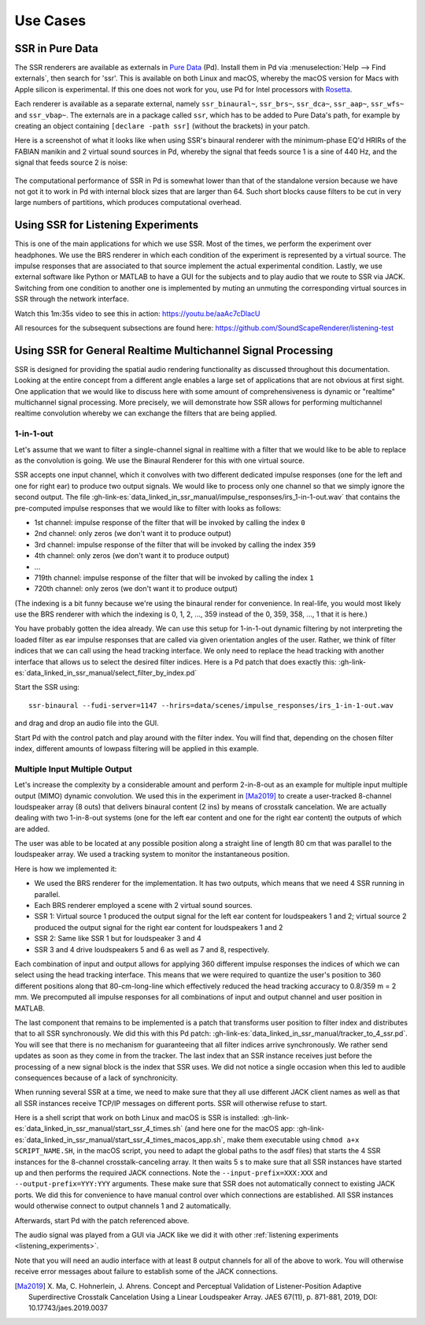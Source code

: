 .. ****************************************************************************
 * Copyright © 2012-2014 Institut für Nachrichtentechnik, Universität Rostock *
 * Copyright © 2006-2014 Quality & Usability Lab,                             *
 *                       Telekom Innovation Laboratories, TU Berlin           *
 *                                                                            *
 * This file is part of the SoundScape Renderer (SSR).                        *
 *                                                                            *
 * The SSR is free software:  you can redistribute it and/or modify it  under *
 * the terms of the  GNU  General  Public  License  as published by the  Free *
 * Software Foundation, either version 3 of the License,  or (at your option) *
 * any later version.                                                         *
 *                                                                            *
 * The SSR is distributed in the hope that it will be useful, but WITHOUT ANY *
 * WARRANTY;  without even the implied warranty of MERCHANTABILITY or FITNESS *
 * FOR A PARTICULAR PURPOSE.                                                  *
 * See the GNU General Public License for more details.                       *
 *                                                                            *
 * You should  have received a copy  of the GNU General Public License  along *
 * with this program.  If not, see <http://www.gnu.org/licenses/>.            *
 *                                                                            *
 * The SSR is a tool  for  real-time  spatial audio reproduction  providing a *
 * variety of rendering algorithms.                                           *
 *                                                                            *
 * http://spatialaudio.net/ssr                           ssr@spatialaudio.net *
 ******************************************************************************

Use Cases
---------

.. _ssr_in_pure_data:

SSR in Pure Data
^^^^^^^^^^^^^^^^

The SSR renderers are available as externals in `Pure Data <https://puredata
.info/>`_ (Pd). Install them in Pd via
:menuselection:`Help --> Find externals`,
then search for
'ssr'. This is available on both Linux and macOS, whereby the macOS version
for Macs with Apple silicon is experimental. If this one does not work for you,
use Pd for Intel processors with
`Rosetta <https://en.wikipedia.org/wiki/Rosetta_(software)>`_.

Each renderer is available as a separate external, namely
``ssr_binaural~``, ``ssr_brs~``, ``ssr_dca~``,
``ssr_aap~``, ``ssr_wfs~`` and ``ssr_vbap~``.
The externals are in a package called ``ssr``,
which has to be added to Pure Data's path,
for example by creating an object containing ``[declare -path ssr]``
(without the brackets) in your patch.

Here is a screenshot of what it looks like when using SSR's binaural renderer
with the minimum-phase EQ'd HRIRs of the FABIAN manikin and 2 virtual sound
sources in Pd, whereby the signal that feeds source 1 is a sine of 440 Hz, and
the signal that feeds source 2 is noise:

.. figure:: images/ssr_binaural_pd.png
   :align: center

The computational performance of SSR in Pd is somewhat lower than that of the
standalone version because we have not got it to work in Pd with internal
block sizes that are larger than 64. Such short blocks cause filters to be
cut in very large numbers of partitions, which produces computational overhead.


.. _listening_experiments:

Using SSR for Listening Experiments
^^^^^^^^^^^^^^^^^^^^^^^^^^^^^^^^^^^

This is one of the main applications for which we use SSR. Most of the times, we
perform the experiment over headphones. We use the BRS renderer in which each
condition of the experiment is represented by a virtual source. The impulse
responses that are associated to that source implement the actual experimental
condition. Lastly, we use external software like Python or MATLAB to have a GUI
for the subjects and to play audio that we route to SSR via JACK. Switching from
one condition to another one is implemented by muting an unmuting the
corresponding virtual sources in SSR through the network interface.

Watch this 1m:35s video to see this in action: https://youtu.be/aaAc7cDlacU

All resources for the subsequent subsections are found here:
https://github.com/SoundScapeRenderer/listening-test

Using SSR for General Realtime Multichannel Signal Processing
^^^^^^^^^^^^^^^^^^^^^^^^^^^^^^^^^^^^^^^^^^^^^^^^^^^^^^^^^^^^^

SSR is designed for providing the spatial audio rendering functionality as
discussed throughout this documentation. Looking at the entire concept from a
different angle enables a large set of applications that are not obvious at
first sight. One application that we would like to discuss here with some amount
of comprehensiveness is dynamic or "realtime" multichannel signal processing.
More precisely, we will demonstrate how SSR allows for performing multichannel
realtime convolution whereby we can exchange the filters that are being applied.

1-in-1-out
~~~~~~~~~~

Let's assume that we want to filter a single-channel signal in realtime with a
filter that we would like to be able to replace as the convolution is going. We
use the Binaural Renderer for this with one virtual source.

SSR accepts one input channel, which it convolves with two different dedicated
impulse responses (one for the left and one for right ear) to produce two output
signals. We would like to process only one channel so that we simply ignore the
second output. The file
:gh-link-es:`data_linked_in_ssr_manual/impulse_responses/irs_1-in-1-out.wav`
that contains the pre-computed impulse responses that we would like to filter
with looks as follows:

- 1st channel: impulse response of the filter that will be invoked by
  calling the index ``0``
- 2nd channel: only zeros (we don't want it to produce output)
- 3rd channel: impulse response of the filter that will be invoked by calling
  the index ``359``
- 4th channel: only zeros (we don't want it to produce output)
- ...
- 719th channel: impulse response of the filter that will be invoked by calling
  the index ``1``
- 720th channel: only zeros (we don't want it to produce output)

(The indexing is a bit funny because we're using the binaural render for
convenience. In real-life, you would most likely use the BRS renderer with which
the indexing is 0, 1, 2, ..., 359 instead of the 0, 359, 358, ..., 1 that it is
here.)

You have probably gotten the idea already. We can use this setup for 1-in-1-out
dynamic filtering by not interpreting the loaded filter as ear impulse responses
that are called via given orientation angles of the user. Rather, we think of
filter indices that we can call using the head tracking interface. We only need
to replace the head tracking with another interface that allows us to select the
desired filter indices. Here is a Pd patch that does exactly this:
:gh-link-es:`data_linked_in_ssr_manual/select_filter_by_index.pd`

Start the SSR using::

  ssr-binaural --fudi-server=1147 --hrirs=data/scenes/impulse_responses/irs_1-in-1-out.wav

and drag and drop an audio file into the GUI.

Start Pd with the control patch and play around with the filter index. You will
find that, depending on the chosen filter index, different amounts of lowpass
filtering will be applied in this example.

.. _mimo:

Multiple Input Multiple Output
~~~~~~~~~~~~~~~~~~~~~~~~~~~~~~

Let's increase the complexity by a considerable amount and perform 2-in-8-out as
an example for multiple input multiple output (MIMO) dynamic convolution. We
used this in the experiment in [Ma2019]_ to create a user-tracked 8-channel
loudspeaker array (8 outs) that delivers binaural content (2 ins) by means of
crosstalk cancelation. We are actually dealing with two 1-in-8-out systems (one
for the left ear content and one for the right ear content) the outputs of which
are added.

The user was able to be located at any possible position along a straight line
of length 80 cm that was parallel to the loudspeaker array. We used a tracking
system to monitor the instantaneous position.

Here is how we implemented it:

- We used the BRS renderer for the implementation. It has two outputs, which
  means that we need 4 SSR running in parallel.
- Each BRS renderer employed a scene with 2 virtual sound sources.
- SSR 1: Virtual source 1 produced the output signal for the left ear content
  for loudspeakers 1 and 2;  virtual source 2 produced the output signal for
  the right ear content for loudspeakers 1 and 2
- SSR 2: Same like SSR 1 but for loudspeaker 3 and 4
- SSR 3 and 4 drive loudspeakers 5 and 6 as well as 7 and 8, respectively.


Each combination of input and output allows for applying 360 different impulse
responses the indices of which we can select using the head tracking interface.
This means that we were required to quantize the user's position to 360
different positions along that 80-cm-long-line which effectively reduced the
head tracking accuracy to 0.8/359 m = 2 mm. We precomputed all impulse responses
for all combinations of input and output channel and user position in MATLAB.

The last component that remains to be implemented is a patch that transforms
user position to filter index and distributes that to all SSR synchronously. We
did this with this Pd patch:
:gh-link-es:`data_linked_in_ssr_manual/tracker_to_4_ssr.pd`. You will see that
there is no mechanism for guaranteeing that all filter indices
arrive synchronously. We rather send updates as soon as they come in from the
tracker. The last index that an SSR instance receives just before the processing
of a new signal block is the index that SSR uses. We did not notice a single
occasion when this led to audible consequences because of a lack of
synchronicity.

When running several SSR at a time, we need to make sure that they all use
different JACK client names as well as that all SSR instances receive TCP/IP
messages on different ports. SSR will otherwise refuse to start.

Here is a shell script that work on both Linux and macOS is SSR is installed:
:gh-link-es:`data_linked_in_ssr_manual/start_ssr_4_times.sh` (and here one
for the macOS app:
:gh-link-es:`data_linked_in_ssr_manual/start_ssr_4_times_macos_app.sh`, make
them executable using ``chmod a+x SCRIPT_NAME.SH``, in the macOS script,
you need to adapt the global paths to the asdf files) that starts the 4 SSR
instances for the 8-channel crosstalk-canceling array. It then waits 5 s to
make sure that all SSR instances have started up and then performs the
required JACK connections. Note the ``--input-prefix=XXX:XXX`` and
``--output-prefix=YYY:YYY`` arguments. These make sure that SSR does not
automatically connect to existing JACK ports. We did this for convenience to
have manual control over which connections are established. All SSR instances
would otherwise connect to output channels 1 and 2 automatically.

Afterwards, start Pd with the patch referenced above.

The audio signal was played from a GUI via JACK like we did it with other
:ref:`listening experiments <listening_experiments>`.

Note that you will need an audio interface with at least 8 output channels for
all of the above to work. You will otherwise receive error messages about
failure to establish some of the JACK connections.

.. [Ma2019] X. Ma, C. Hohnerlein, J. Ahrens. Concept and Perceptual Validation
            of Listener-Position Adaptive Superdirective Crosstalk Cancelation
            Using a Linear Loudspeaker Array. JAES 67(11), p. 871-881, 2019,
            DOI: 10.17743/jaes.2019.0037

